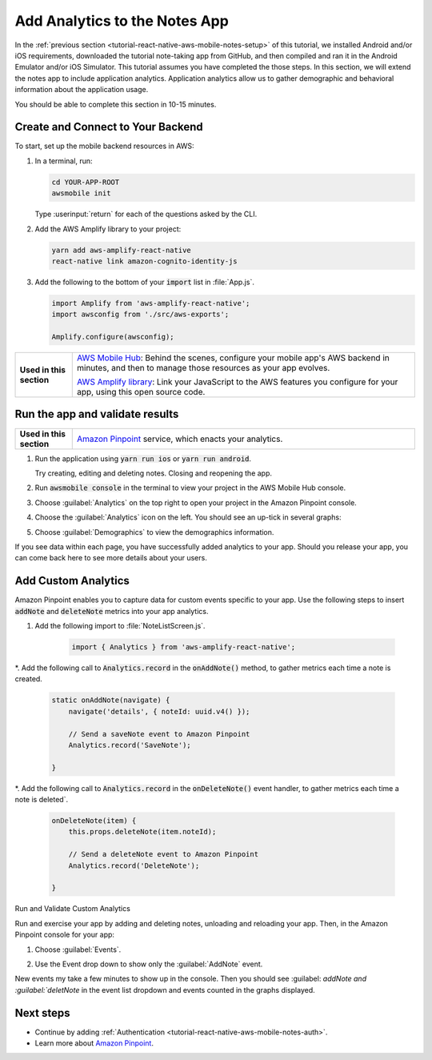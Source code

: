.. Copyright 2010-2018 Amazon.com, Inc. or its affiliates. All Rights Reserved.

   This work is licensed under a Creative Commons Attribution-NonCommercial-ShareAlike 4.0
   International License (the "License"). You may not use this file except in compliance with the
   License. A copy of the License is located at http://creativecommons.org/licenses/by-nc-sa/4.0/.

   This file is distributed on an "AS IS" BASIS, WITHOUT WARRANTIES OR CONDITIONS OF ANY KIND,
   either express or implied. See the License for the specific language governing permissions and
   limitations under the License.

.. _tutorial-react-native-aws-mobile-notes-analytics:

##############################
Add Analytics to the Notes App
##############################

In the :ref:`previous section <tutorial-react-native-aws-mobile-notes-setup>` of this tutorial, we installed Android and/or iOS requirements, downloaded the tutorial note-taking app from GitHub, and then compiled and ran it in the Android Emulator and/or iOS Simulator. This tutorial assumes you have completed the those steps. In this section, we will extend the notes app to include application analytics. Application analytics allow us to gather demographic and behavioral information about the application usage.

You should be able to complete this section in 10-15 minutes.

Create and Connect to Your Backend
----------------------------------

To start, set up the mobile backend resources in AWS:

#. In a terminal, run:

   .. code-block:: bash

       cd YOUR-APP-ROOT
       awsmobile init

   Type :userinput:`return` for each of the questions asked by the CLI.

#. Add the AWS Amplify library to your project:

   .. code-block:: bash

      yarn add aws-amplify-react-native
      react-native link amazon-cognito-identity-js

#. Add the following to the bottom of your :code:`import` list in :file:`App.js`.

   .. code-block:: bash

      import Amplify from 'aws-amplify-react-native';
      import awsconfig from './src/aws-exports';

      Amplify.configure(awsconfig);

.. list-table::
   :widths: 1 6

   * - **Used in this section**

     - `AWS Mobile Hub <https://console.aws.amazon.com/mobilehub/home/>`_: Behind the scenes, configure your mobile app's AWS backend in minutes, and then to manage those resources as your app evolves.

       `AWS Amplify library <https://github.com/aws/aws-amplify>`_: Link your JavaScript to the AWS features you configure for your app, using this open source code.

Run the app and validate results
------------------------------------

.. list-table::
   :widths: 1 6

   * - **Used in this section**

     - `Amazon Pinpoint <https://aws.amazon.com/pinpoint/>`_ service, which enacts your analytics.

#. Run the application using :code:`yarn run ios` or :code:`yarn run android`.

   Try creating, editing and deleting notes. Closing and reopening the app.

#. Run :code:`awsmobile console` in the terminal to view your project in the AWS Mobile Hub console.
#. Choose :guilabel:`Analytics` on the top right to open your project in the Amazon Pinpoint console.
#. Choose the :guilabel:`Analytics` icon on the left. You should see an up-tick in several graphs:

   .. image:: images/pinpoint-overview.png
      :scale: 100 %
      :alt: Image of the Amazon Pinpoint console.

   .. only:: pdf

      .. image:: images/pinpoint-overview.png
         :scale: 50

   .. only:: kindle

      .. image:: images/pinpoint-overview.png
         :scale: 75


#. Choose :guilabel:`Demographics` to view the demographics information.

   .. image:: images/pinpoint-demographics.png
      :scale: 100 %
      :alt: Image of the Amazon Pinpoint console Demographics tab.

   .. only:: pdf

      .. image:: images/pinpoint-demographics.png
         :scale: 50

   .. only:: kindle

      .. image:: images/pinpoint-demographics.png
         :scale: 75

If you see data within each page, you have successfully added analytics
to your app. Should you release your app, you can come
back here to see more details about your users.

Add Custom Analytics
--------------------

Amazon Pinpoint enables you to capture data for custom events specific to your app. Use the following steps to insert :code:`addNote` and :code:`deleteNote` metrics into your app analytics.

#. Add the following import to :file:`NoteListScreen.js`.

    .. code-block:: javascript

       import { Analytics } from 'aws-amplify-react-native';

*. Add the following call to :code:`Analytics.record` in the :code:`onAddNote()` method, to gather metrics each time a note is created.

    .. code-block:: javascript

        static onAddNote(navigate) {
            navigate('details', { noteId: uuid.v4() });

            // Send a saveNote event to Amazon Pinpoint
            Analytics.record('SaveNote');

        }

*. Add the following call to :code:`Analytics.record` in the :code:`onDeleteNote()` event handler, to gather metrics each time a note is deleted`.

    .. code-block:: javascript

        onDeleteNote(item) {
            this.props.deleteNote(item.noteId);

            // Send a deleteNote event to Amazon Pinpoint
            Analytics.record('DeleteNote');

        }

Run and Validate Custom Analytics

Run and exercise your app by adding and deleting notes, unloading and reloading your app. Then, in the Amazon Pinpoint console for your app:

#. Choose :guilabel:`Events`.

#. Use the Event drop down to show only the :guilabel:`AddNote` event.

   .. image:: images/pinpoint-addnote.png
      :scale: 100 %
      :alt: Image of the Add note event in the Amazon Pinpoint.

   .. only:: pdf

      .. image:: images/pinpoint-addnote.png
         :scale: 50

   .. only:: kindle

      .. image:: images/pinpoint-addnote.png
         :scale: 75

New events my take a few minutes to show up in the console. Then you should see :guilabel: `addNote and :guilabel:`deletNote` in the event list dropdown and events counted in the graphs displayed.

Next steps
----------

*  Continue by adding :ref:`Authentication <tutorial-react-native-aws-mobile-notes-auth>`.

*  Learn more about `Amazon Pinpoint <https://aws.amazon.com/pinpoint/>`_.


